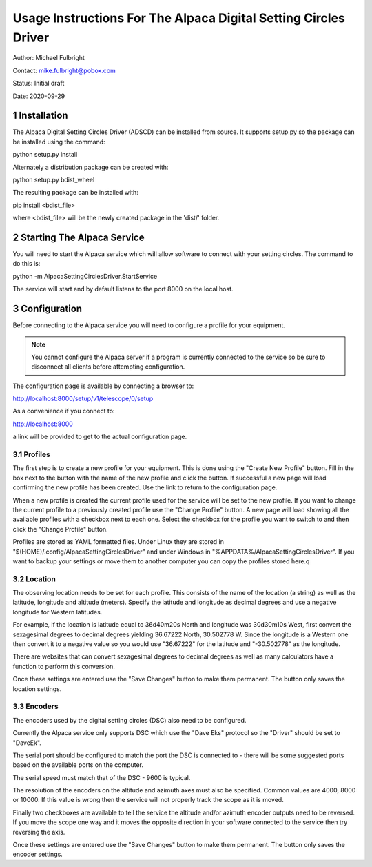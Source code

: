 .. sectnum::

================================================================
Usage Instructions For The Alpaca Digital Setting Circles Driver
================================================================

Author: Michael Fulbright

Contact: mike.fulbright@pobox.com

Status: Initial draft

Date: 2020-09-29

............
Installation
............
The Alpaca Digital Setting Circles Driver (ADSCD) can be installed from source.
It supports setup.py so the package can be installed using the command:

python setup.py install

Alternately a distribution package can be created with:

python setup.py bdist_wheel

The resulting package can be installed with:

pip install <bdist_file>

where <bdist_file> will be the newly created package in the 'dist/' folder.

...........................
Starting The Alpaca Service
...........................
You will need to start the Alpaca service which will
allow software to connect with your setting circles.  The command to do this is:

python -m AlpacaSettingCirclesDriver.StartService

The service will start and by default listens to the port 8000 on the local host.

.............
Configuration
.............
Before connecting to the Alpaca service you will need to configure a profile for your
equipment.

.. note::
    You cannot configure the Alpaca server if a program is currently connected
    to the service so be sure to disconnect all clients before attempting
    configuration.


The configuration page is available by connecting a browser to:

http://localhost:8000/setup/v1/telescope/0/setup

As a convenience if you connect to:

http://localhost:8000

a link will be provided to get to the actual configuration page.

""""""""
Profiles
""""""""
The first step is to create a new profile for your equipment.  This is done using
the "Create New Profile" button.  Fill in the box next to the button with the
name of the new profile and click the button.  If successful a new page will load
confirming the new profile has been created.  Use the link to return to the
configuration page.

When a new profile is created the current profile used for the service will
be set to the new profile.  If you want to change the current profile to a
previously created profile use the "Change Profile" button.  A new page will
load showing all the available profiles with a checkbox next to each one.
Select the checkbox for the profile you want to switch to and then click
the "Change Profile" button.

Profiles are stored as YAML formatted files.  Under Linux they are stored
in "$(HOME)/.config/AlpacaSettingCirclesDriver" and under Windows in
"%APPDATA%/AlpacaSettingCirclesDriver".  If you want to backup your settings
or move them to another computer you can copy the profiles stored here.q

""""""""
Location
""""""""
The observing location needs to be set for each profile.  This consists of
the name of the location (a string) as well as the latitude, longitude and
altitude (meters).  Specify the latitude and longitude as decimal degrees and
use a negative longitude for Western latitudes.

For example, if the location is latitude equal to 36d40m20s North and longitude was
30d30m10s West, first convert the sexagesimal degrees to decimal degrees yielding
36.67222 North, 30.502778 W.  Since the longitude is a Western one then convert
it to a negative value so you would use "36.67222" for the latitude and
"-30.502778" as the longitude.

There are websites that can convert sexagesimal degrees to decimal degrees as
well as many calculators have a function to perform this conversion.

Once these settings are entered use the "Save Changes" button to make them
permanent.  The button only saves the location settings.

""""""""
Encoders
""""""""
The encoders used by the digital setting circles (DSC) also need to be configured.

Currently the Alpaca service only supports DSC which use the "Dave Eks" protocol
so the "Driver" should be set to "DaveEk".

The serial port should be configured to match the port the DSC is connected to -
there will be some suggested ports based on the available ports on the computer.

The serial speed must match that of the DSC - 9600 is typical.

The resolution of the encoders on the altitude and azimuth axes must also be
specified.  Common values are 4000, 8000 or 10000.  If this value is wrong
then the service will not properly track the scope as it is moved.

Finally two checkboxes are available to tell the service the altitude and/or
azimuth encoder outputs need to be reversed.  If you move the scope one way
and it moves the opposite direction in your software connected to the service
then try reversing the axis.

Once these settings are entered use the "Save Changes" button to make them
permanent.  The button only saves the encoder settings.
